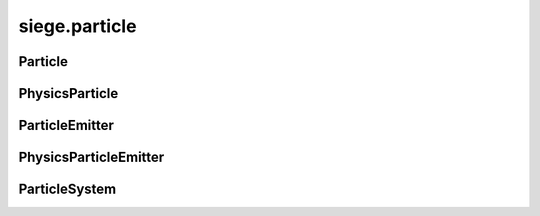 .. _siege.particle:

siege.particle
==================

Particle
-----------------------------------
.. class:: Particle

   

   .. method:: __init__( )

      

   .. attribute:: color

       |      :class:`Range` of values to color this :class:`Particle` based on lifetime


   .. attribute:: coord

       |      :class:`Texture` coordinates for this :class:`Particle`


   .. attribute:: lifetime

       |      :class:`Timer` that holds total life of this :class:`Particle`


   .. attribute:: position

       |      X,Y coordinates of this :class:`Particle`


   .. attribute:: scale

       |      :class:`Range` of values to scale this :class:`Particle` based on lifetime


   .. attribute:: velocity

       |      :class:`Vector` of this Particle's velocity to be added to the position each update


PhysicsParticle
-----------------------------------
.. class:: PhysicsParticle

   

ParticleEmitter
-----------------------------------
.. class:: ParticleEmitter

   

   .. method:: __init__( arg2, arg3, arg4, arg5, arg6)

      

      :param arg2: 

      :type arg2: int

      :param arg3: 

      :type arg3: int

      :param arg4: 

      :type arg4: :class:`Vector`

      :param arg5: 

      :type arg5: int

      :param arg6: 

      :type arg6: int

   .. method:: attachTo( Entity)

      Attaches this :class:`ParticleEmitter` to an :class:`Entity`. Position is now relative to that :class:`Entity`


      :param Entity: 

      :type Entity: :class:`Entity`

   .. method:: createParticle( lifespan, position, color, velocity, rotation, scale)

      Returns a new :class:`Particle` with these arguments


      :param lifespan:  How long the Paritcle will live


      :type lifespan: int

      :param position:  X,Y coordinates of the :class:`Particle`


      :type position: :class:`Vector`

      :param color:  :class:`Range` of values to color this :class:`Particle`


      :type color: :class:`RangeColor`

      :param velocity:  :class:`Vector` of this Particle's velocity to be added to the position each update


      :type velocity: :class:`RangeVector`

      :param rotation:  :class:`Range` of values to rotate this :class:`Particle`


      :type rotation: :class:`RangeFloat`

      :param scale:  :class:`Range` of values to scale this :class:`Particle`


      :type scale: :class:`RangeVector`

      :rtype: :class:`Particle`

   .. method:: getCount( )

      Return the number of Particles this :class:`ParticleEmitter` tracks


      :rtype: int

   .. method:: getPosition( )

      If attached to an :class:`Entity`, return position relative to that :class:`Entity`.  Otherwise return Position


      :rtype: :class:`Vector`

   .. method:: render( window)

      Draw all Particles in this :class:`ParticleEmitter`


      :param window:  The window to draw on


      :type window: :class:`sfRenderTarget`

   .. method:: setPosition( position)

      Changes X,Y coordinates to position


      :param position:  X,Y coordinates to change to


      :type position: :class:`Vector`

   .. method:: setTexture( texture[, coords=[]])

      Change ParticleEmitter's :class:`Texture` and corresponding coordinates


      :param texture:  The :class:`Texture` to change to


      :type texture: :class:`Texture`

      :param coords:  List of coordinates to give to the :class:`Texture`


      :type coords: list

   .. method:: update( frameTime)

      Updates all Particles in this :class:`ParticleEmitter`


      :param frameTime:  elapsed time this frame


      :type frameTime: int

   .. method:: updateLife( frameTime)

      Updates only the lifetime and the lifetime of all Particles in this ParticleEmitter:param frameTime: elapsed time this frame


      :param frameTime: 

      :type frameTime: int

      :rtype: bool

   .. attribute:: amount

       |      Amount of Particles to create each spawn


   .. attribute:: colorEnd

       |      A :class:`Range` of Color's used for the end of the :class:`Range` for each :class:`Particle` color


   .. attribute:: colorStart

       |      A :class:`Range` of Color's used for the start of the :class:`Range` for each :class:`Particle` color


   .. attribute:: lastEmission

       |      :class:`Time` of last spawn


   .. attribute:: lifetime

       |      :class:`Timer` to track total life of this :class:`ParticleEmitter`


   .. attribute:: particleLife

       |      A :class:`Range` of lengths of time used for intial Paritcle life times


   .. attribute:: particlePosition

       |      A :class:`Range` of intial positions of each :class:`Particle` spawned


   .. attribute:: rate

       |      Elapsed time to pass before spawning more Particles


   .. attribute:: realmUid

      

   .. attribute:: rotationChange

       |      A :class:`Range` of values used to add to rotationStart for the end of the :class:`Range` for each :class:`Particle` rotation


   .. attribute:: rotationStart

       |      A :class:`Range` of values used for the start of the :class:`Range` for each :class:`Particle` rotation


   .. attribute:: scaleChange

       |      A :class:`Range` of values used to add to scaleStart for the end of the :class:`Range` for each :class:`Particle` scale


   .. attribute:: scaleStart

       |      A :class:`Range` of values used for the start of the :class:`Range` for each :class:`Particle` scale


   .. attribute:: texture

       |      :class:`Texture` to draw for each :class:`Particle`


   .. attribute:: velocityChange

       |      A :class:`Range` of Vectors used to add to velocityStart for the end of the :class:`Range` for each :class:`Particle` velocity


   .. attribute:: velocityStart

       |      A :class:`Range` of Vectors used for the start of the :class:`Range` for each :class:`Particle` velocity


PhysicsParticleEmitter
-----------------------------------
.. class:: PhysicsParticleEmitter

   

   .. method:: __init__( arg2, arg3, arg4, arg5, arg6)

      

      :param arg2: 

      :type arg2: int

      :param arg3: 

      :type arg3: int

      :param arg4: 

      :type arg4: :class:`Vector`

      :param arg5: 

      :type arg5: int

      :param arg6: 

      :type arg6: int

   .. attribute:: fallCap

       |      Sets the fallcap :class:`Vector` for Particles in this emitter


   .. attribute:: friction

       |      Sets the friction :class:`Vector` for Particles in this emitter


   .. attribute:: gravity

       |      Sets the gravity :class:`Vector` for Particles in this emitter


   .. attribute:: restitution

       |      Sets the restitution :class:`Vector` for Particles in this emitter


ParticleSystem
-----------------------------------
.. class:: ParticleSystem

   

   .. method:: add( emitter[, priority=0])

      Adds a :class:`ParticleEmitter` to this :class:`ParticleSystem`


      :param emitter:  The :class:`ParticleEmitter` to add to this :class:`ParticleSystem`


      :type emitter: :class:`ParticleEmitter`

      :param priority:  Network priority for this :class:`ParticleEmitter`


      :type priority: int

   .. method:: clear( )

      Removes all ParticleEmitters from this :class:`ParticleSystem`


   .. method:: getCount( )

      Returns total number of Particles in all ParticleSystems


      :rtype: int

   .. method:: handleNetworkReset( server, client)

      If client is not the server then register the handler for this :class:`ParticleSystem`


      :param server:  A :class:`Server` connection


      :type server: :class:`Server`

      :param client:  A :class:`Client` connection


      :type client: :class:`Client`

   .. method:: remove( emitter)

      Removes target emitter from this :class:`ParticleSystem`


      :param emitter:  The :class:`ParticleEmitter` to remove from this :class:`ParticleSystem`


      :type emitter: :class:`ParticleEmitter`

